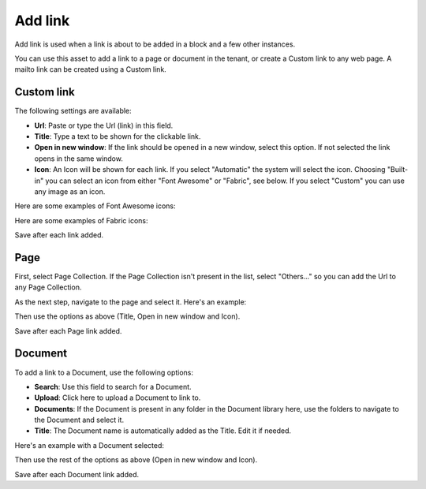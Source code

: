 Add link
===========================================

Add link is used when a link is about to be added in a block and a few other instances. 

.. image:: add-link.png

You can use this asset to add a link to a page or document in the tenant, or create a Custom link to any web page. A mailto link can be created using a Custom link.

Custom link
************
The following settings are available:

+ **Url**: Paste or type the Url (link) in this field. 
+ **Title**: Type a text to be shown for the clickable link.
+ **Open in new window**: If the link should be opened in a new window, select this option. If not selected the link opens in the same window.
+ **Icon**: An Icon will be shown for each link. If you select "Automatic" the system will select the icon. Choosing "Built-in" you can select an icon from either "Font Awesome" or "Fabric", see below. If you select "Custom" you can use any image as an icon.

Here are some examples of Font Awesome icons:

.. image:: font-awesome.png

Here are some examples of Fabric icons:

.. image:: fabric.png

Save after each link added.

Page
******
First, select Page Collection. If the Page Collection isn't present in the list, select "Others..." so you can add the Url to any Page Collection.

.. image:: add-link-page.png

As the next step, navigate to the page and select it. Here's an example:

.. image:: add-link-page-example.png

Then use the options as above (Title, Open in new window and Icon).

Save after each Page link added.

Document
*********
To add a link to a Document, use the following options:

.. image:: add-link-document.png

+ **Search**: Use this field to search for a Document.
+ **Upload**: Click here to upload a Document to link to.
+ **Documents**: If the Document is present in any folder in the Document library here, use the folders to navigate to the Document and select it.
+ **Title**: The Document name is automatically added as the Title. Edit it if needed.

Here's an example with a Document selected:

.. image:: add-link-document-example.png

Then use the rest of the options as above (Open in new window and Icon).

Save after each Document link added.







